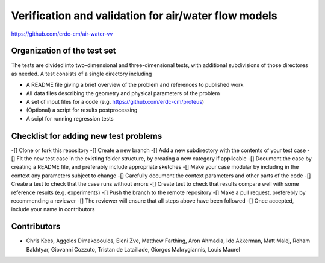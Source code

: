 =====================================================
Verification and validation for air/water flow models
=====================================================

https://github.com/erdc-cm/air-water-vv

Organization of the test set
----------------------------

The tests are divided into two-dimensional and three-dimensional
tests, with additional subdivisions of those directores as needed. A
test consists of a single directory including

- A README file giving a brief overview of the problem and references
  to published work
- All data files describing the geometry and physical parameters of
  the problem
- A set of input files for a code
  (e.g. https://github.com/erdc-cm/proteus)
- (Optional) a script for results postprocessing
- A scipt for running regression tests

Checklist for adding new test problems
------------------------

-[] Clone or fork this repository
-[] Create a new branch
-[] Add a new subdirectory with the contents of your test case
-[] Fit the new test case in the existing folder structure, by creating a new category if applicable
-[] Document the case by creating a README file, and preferably include appropriate sketches
-[] Make your case modular by including in the context any parameters subject to change
-[] Carefully document the context parameters and other parts of the code
-[] Create a test to check that the case runs without errors 
-[] Create test to check that results compare well with some reference results (e.g. experiments)
-[] Push the branch to the remote repository
-[] Make a pull request, preferebly by recommending a reviewer
-[] The reviewer will ensure that all steps above have been followed
-[] Once accepted, include your name in contributors

Contributors
------------
- Chris Kees, Aggelos Dimakopoulos, Eleni Zve, Matthew Farthing, Aron Ahmadia, Ido Akkerman, Matt Malej, Roham Bakhtyar, Giovanni Cozzuto, Tristan de Lataillade, Giorgos Makrygiannis, Louis Maurel


